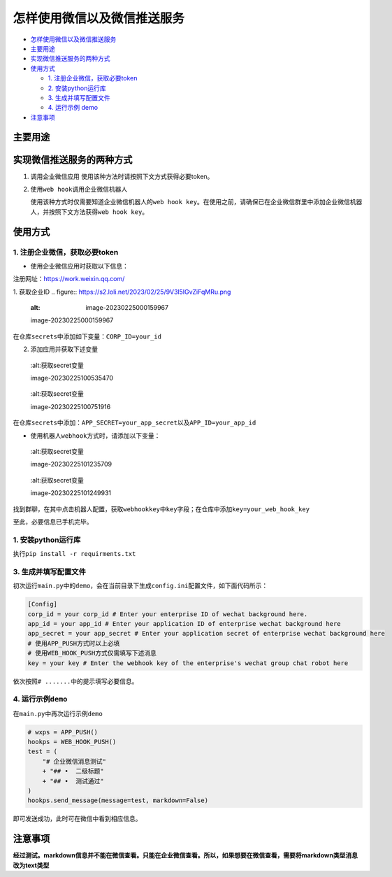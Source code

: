 怎样使用微信以及微信推送服务
============================

-  `怎样使用微信以及微信推送服务 <#怎样使用微信以及微信推送服务>`__
-  `主要用途 <#主要用途>`__
-  `实现微信推送服务的两种方式 <#实现微信推送服务的两种方式>`__
-  `使用方式 <#使用方式>`__

   -  `1. 注册企业微信，获取必要token <#1-注册企业微信获取必要token>`__
   -  `2. 安装python运行库 <#2-安装python运行库>`__
   -  `3. 生成并填写配置文件 <#3-生成并填写配置文件>`__
   -  `4. 运行示例 demo <#4-运行示例demo>`__
-  `注意事项 <#注意事项>`__

主要用途
--------
实现微信推送服务的两种方式
--------------------------

1. 调用企业微信应用 使用该种方法时请按照下文方式获得必要token。
2. 使用\ ``web hook``\ 调用企业微信机器人

   使用该种方式时仅需要知道企业微信机器人的\ ``web hook key``\ 。在使用之前，请确保已在企业微信群里中添加企业微信机器人，并按照下文方法获得\ ``web hook key``\ 。

使用方式
--------------------------

1. 注册企业微信，获取必要token
~~~~~~~~~~~~~~~~~~~~~~~~~~~~~~

-  使用企业微信应用时获取以下信息：

注册网址：https://work.weixin.qq.com/

1. 获取企业ID
.. figure:: https://s2.loli.net/2023/02/25/9V3l5IGvZiFqMRu.png

   :alt: image-20230225000159967

   image-20230225000159967

在仓库\ ``secrets``\ 中添加如下变量：\ ``CORP_ID=your_id``\

2. 添加应用并获取下述变量

.. figure:: https://s2.loli.net/2023/02/25/XaTm65MjOE3A8iJ.png

   :alt:获取secret变量

   image-20230225100535470

.. figure:: https://s2.loli.net/2023/02/25/bkJGwyzZfgIOa7R.png

   :alt:获取secret变量

   image-20230225100751916

在仓库\ ``secrets``\ 中添加：\ ``APP_SECRET=your_app_secret``\ 以及\ ``APP_ID=your_app_id``

-  使用机器人\ ``webhook``\ 方式时，请添加以下变量：

.. figure:: https://s2.loli.net/2023/02/25/gOtL3dmJqpBDWIh.png

   :alt:获取secret变量

   image-20230225101235709

.. figure:: https://s2.loli.net/2023/02/25/bghHpI3UDvq29lM.png

   :alt:获取secret变量

   image-20230225101249931

找到群聊，在其中点击机器人配置，获取\ ``webhookkey``\ 中\ ``key``\ 字段；在仓库中添加\ ``key=your_web_hook_key``\

至此，必要信息已手机完毕。

1. 安装python运行库
~~~~~~~~~~~~~~~~~~~

执行\ ``pip install -r requirments.txt``\



3. 生成并填写配置文件
~~~~~~~~~~~~~~~~~~~~~

初次运行\ ``main.py``\ 中的\ ``demo``\ ，会在当前目录下生成\ ``config.ini``\ 配置文件，如下面代码所示：

.. code:: ini

    [Config]
    corp_id = your corp_id # Enter your enterprise ID of wechat background here.
    app_id = your app_id # Enter your application ID of enterprise wechat background here
    app_secret = your app_secret # Enter your application secret of enterprise wechat background here
    # 使用APP_PUSH方式时以上必填
    # 使用WEB_HOOK_PUSH方式仅需填写下述消息
    key = your key # Enter the webhook key of the enterprise's wechat group chat robot here

依次按照\ ``# .......``\ 中的提示填写必要信息。

4. 运行示例\ ``demo``\
~~~~~~~~~~~~~~~~~~~~~~

在\ ``main.py``\ 中再次运行示例\ ``demo``\

.. code:: python

        # wxps = APP_PUSH()
        hookps = WEB_HOOK_PUSH()
        test = (
            "# 企业微信消息测试"
            + "## •  二级标题"
            + "## •  测试通过"
        )
        hookps.send_message(message=test, markdown=False)

即可发送成功，此时可在微信中看到相应信息。

注意事项
---------
**经过测试。markdown信息并不能在微信查看。只能在企业微信查看。所以，如果想要在微信查看，需要将markdown类型消息改为text类型**

